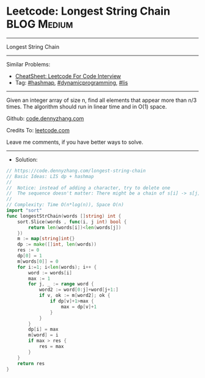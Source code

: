 * Leetcode: Longest String Chain                                :BLOG:Medium:
#+STARTUP: showeverything
#+OPTIONS: toc:nil \n:t ^:nil creator:nil d:nil
:PROPERTIES:
:type:     lis, dynamicprogramming, hashmap, inspiring
:END:
---------------------------------------------------------------------
Longest String Chain
---------------------------------------------------------------------
#+BEGIN_HTML
<a href="https://github.com/dennyzhang/code.dennyzhang.com/tree/master/problems/longest-string-chain"><img align="right" width="200" height="183" src="https://www.dennyzhang.com/wp-content/uploads/denny/watermark/github.png" /></a>
#+END_HTML
Similar Problems:
- [[https://cheatsheet.dennyzhang.com/cheatsheet-leetcode-A4][CheatSheet: Leetcode For Code Interview]]
- Tag: [[https://code.dennyzhang.com/review-hashmap][#hashmap]], [[https://code.dennyzhang.com/review-dynamicprogramming][#dynamicprogramming]], [[https://code.dennyzhang.com/followup-lis][#lis]]
---------------------------------------------------------------------
Given an integer array of size n, find all elements that appear more than n/3 times. The algorithm should run in linear time and in O(1) space.

Github: [[https://github.com/dennyzhang/code.dennyzhang.com/tree/master/problems/longest-string-chain][code.dennyzhang.com]]

Credits To: [[https://leetcode.com/problems/longest-string-chain/description/][leetcode.com]]

Leave me comments, if you have better ways to solve.
---------------------------------------------------------------------
- Solution:

#+BEGIN_SRC go
// https://code.dennyzhang.com/longest-string-chain
// Basic Ideas: LIS dp + hashmap
//
//  Notice: instead of adding a character, try to delete one
//  The sequence doesn't matter: There might be a chain of s[i] -> s[j] with j<i
//
// Complexity: Time O(n*log(n)), Space O(n)
import "sort"
func longestStrChain(words []string) int {
    sort.Slice(words , func(i, j int) bool {
        return len(words[i])<len(words[j])
    })
    m := map[string]int{}
    dp := make([]int, len(words))
    res := 0
    dp[0] = 1
    m[words[0]] = 0
    for i:=1; i<len(words); i++ {
        word := words[i]
        max := 1
        for j, _ := range word {
            word2 := word[0:j]+word[j+1:]
            if v, ok := m[word2]; ok {
                if dp[v]+1>max {
                    max = dp[v]+1
                }
            }
        }
        dp[i] = max
        m[word] = i
        if max > res {
            res = max
        }
    }
    return res
}
#+END_SRC

#+BEGIN_HTML
<div style="overflow: hidden;">
<div style="float: left; padding: 5px"> <a href="https://www.linkedin.com/in/dennyzhang001"><img src="https://www.dennyzhang.com/wp-content/uploads/sns/linkedin.png" alt="linkedin" /></a></div>
<div style="float: left; padding: 5px"><a href="https://github.com/dennyzhang"><img src="https://www.dennyzhang.com/wp-content/uploads/sns/github.png" alt="github" /></a></div>
<div style="float: left; padding: 5px"><a href="https://www.dennyzhang.com/slack" target="_blank" rel="nofollow"><img src="https://www.dennyzhang.com/wp-content/uploads/sns/slack.png" alt="slack"/></a></div>
</div>
#+END_HTML

